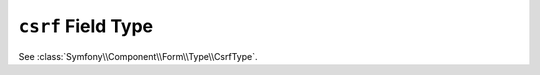 .. index::
   single: Forms; Fields; csrf

``csrf`` Field Type
===================

See :class:`Symfony\\Component\\Form\\Type\\CsrfType`.
